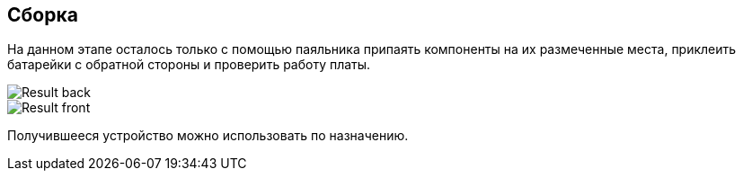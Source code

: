 ifdef::env-github[]
:imagesdir: ../images/
endif::[]
ifdef::env-vscode[]
:imagesdir: ../images/
endif::[]
== Сборка

На данном этапе осталось только с помощью паяльника припаять компоненты на их размеченные места, приклеить батарейки с обратной стороны и проверить работу платы.

image::Result_back.jpg[]

image::Result_front.jpg[]

Получившееся устройство можно использовать по назначению.